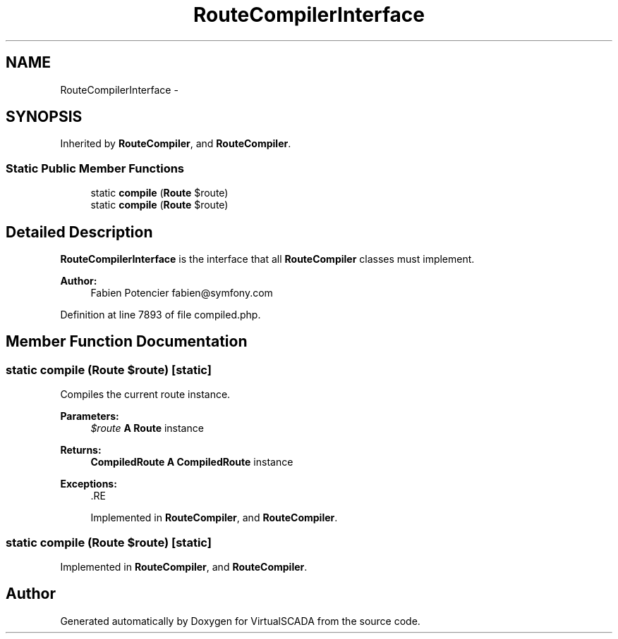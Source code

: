 .TH "RouteCompilerInterface" 3 "Tue Apr 14 2015" "Version 1.0" "VirtualSCADA" \" -*- nroff -*-
.ad l
.nh
.SH NAME
RouteCompilerInterface \- 
.SH SYNOPSIS
.br
.PP
.PP
Inherited by \fBRouteCompiler\fP, and \fBRouteCompiler\fP\&.
.SS "Static Public Member Functions"

.in +1c
.ti -1c
.RI "static \fBcompile\fP (\fBRoute\fP $route)"
.br
.ti -1c
.RI "static \fBcompile\fP (\fBRoute\fP $route)"
.br
.in -1c
.SH "Detailed Description"
.PP 
\fBRouteCompilerInterface\fP is the interface that all \fBRouteCompiler\fP classes must implement\&.
.PP
\fBAuthor:\fP
.RS 4
Fabien Potencier fabien@symfony.com 
.RE
.PP

.PP
Definition at line 7893 of file compiled\&.php\&.
.SH "Member Function Documentation"
.PP 
.SS "static compile (\fBRoute\fP $route)\fC [static]\fP"
Compiles the current route instance\&.
.PP
\fBParameters:\fP
.RS 4
\fI$route\fP \fBA\fP \fBRoute\fP instance
.RE
.PP
\fBReturns:\fP
.RS 4
\fBCompiledRoute\fP \fBA\fP \fBCompiledRoute\fP instance
.RE
.PP
\fBExceptions:\fP
.RS 4
\fI\fP .RE
.PP

.PP
Implemented in \fBRouteCompiler\fP, and \fBRouteCompiler\fP\&.
.SS "static compile (\fBRoute\fP $route)\fC [static]\fP"

.PP
Implemented in \fBRouteCompiler\fP, and \fBRouteCompiler\fP\&.

.SH "Author"
.PP 
Generated automatically by Doxygen for VirtualSCADA from the source code\&.
